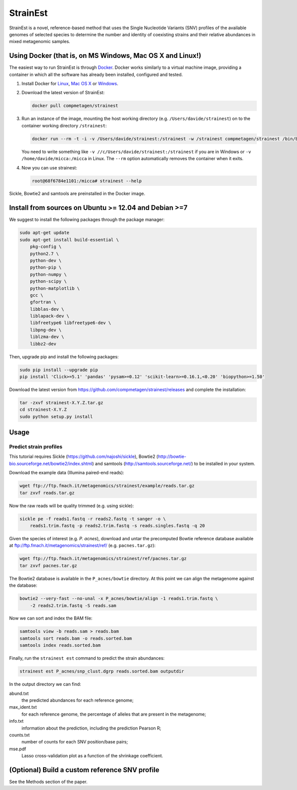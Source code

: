 StrainEst
=========

StrainEst is a novel, reference-based method that uses the Single Nucleotide
Variants (SNV) profiles of the available genomes of selected species to 
determine the number and identity of coexisting strains and their relative
abundances in mixed metagenomic samples.

Using Docker (that is, on MS Windows, Mac OS X and Linux!)
----------------------------------------------------------
The easiest way to run StrainEst is through `Docker <https://www.docker.com/>`_.
Docker works similarly to a virtual machine image, providing a container in
which all the software has already been installed, configured and tested.

#. Install Docker for `Linux <https://docs.docker.com/linux/>`_, 
   `Mac OS X <https://docs.docker.com/mac/>`_ or 
   `Windows <https://docs.docker.com/windows/>`_.

#. Download the latest version of StrainEst:

   .. code-block:: sh

        docker pull compmetagen/strainest

#. Run an instance of the image, mounting the host working directory
   (e.g. ``/Users/davide/strainest``) on to the container working directory
   ``/strainest``:

   .. code-block:: sh

        docker run --rm -t -i -v /Users/davide/strainest:/strainest -w /strainest compmetagen/strainest /bin/bash

   You need to write something like ``-v //c/Users/davide/strainest:/strainest`` if
   you are in Windows or ``-v /home/davide/micca:/micca`` in Linux. The
   ``--rm`` option automatically removes the container when it exits.

#. Now you can use strainest:

   .. code-block:: sh

        root@68f6784e1101:/micca# strainest --help

Sickle, Bowtie2 and samtools are preinstalled in the Docker image.


Install from sources on Ubuntu >= 12.04 and Debian >=7
------------------------------------------------------
We suggest to install the following packages through the package manager:

.. code-block:: sh
 
    sudo apt-get update
    sudo apt-get install build-essential \
        pkg-config \
        python2.7 \
        python-dev \
        python-pip \
        python-numpy \
        python-scipy \
        python-matplotlib \
        gcc \
        gfortran \
        libblas-dev \
        liblapack-dev \
        libfreetype6 libfreetype6-dev \
        libpng-dev \
        liblzma-dev \
        libbz2-dev

Then, upgrade pip and install the following packages:

.. code-block:: sh

    sudo pip install --upgrade pip
    pip install 'Click>=5.1' 'pandas' 'pysam>=0.12' 'scikit-learn>=0.16.1,<0.20' 'biopython>=1.50'

Download the latest version from
https://github.com/compmetagen/strainest/releases and complete the
installation:

.. code-block:: sh

   tar -zxvf strainest-X.Y.Z.tar.gz
   cd strainest-X.Y.Z
   sudo python setup.py install

Usage
-----

Predict strain profiles
^^^^^^^^^^^^^^^^^^^^^^^

This tutorial requires Sickle (https://github.com/najoshi/sickle), Bowtie2
(http://bowtie-bio.sourceforge.net/bowtie2/index.shtml) and samtools
(http://samtools.sourceforge.net/) to be installed in your system.

Download the example data (Illumina paired-end reads):

.. code-block:: sh

    wget ftp://ftp.fmach.it/metagenomics/strainest/example/reads.tar.gz
    tar zxvf reads.tar.gz

Now the raw reads will be quality trimmed (e.g. using sickle):

.. code-block:: sh

    sickle pe -f reads1.fastq -r reads2.fastq -t sanger -o \
        reads1.trim.fastq -p reads2.trim.fastq -s reads.singles.fastq -q 20

Given the species of interest (e.g. `P. acnes`), download and untar the 
precomputed Bowtie reference database available at 
ftp://ftp.fmach.it/metagenomics/strainest/ref/ (e.g. ``pacnes.tar.gz``):

.. code-block:: sh

    wget ftp://ftp.fmach.it/metagenomics/strainest/ref/pacnes.tar.gz
    tar zxvf pacnes.tar.gz

The Bowtie2 database is available in the ``P_acnes/bowtie`` directory. At this
point we can align the metagenome against the database:

.. code-block:: sh

    bowtie2 --very-fast --no-unal -x P_acnes/bowtie/align -1 reads1.trim.fastq \
        -2 reads2.trim.fastq -S reads.sam

Now we can sort and index the BAM file:

.. code-block:: sh

    samtools view -b reads.sam > reads.bam
    samtools sort reads.bam -o reads.sorted.bam
    samtools index reads.sorted.bam

Finally, run the ``strainest est`` command to predict the strain abundances:

.. code-block:: sh

    strainest est P_acnes/snp_clust.dgrp reads.sorted.bam outputdir

In the output directory we can find:

abund.txt
    the predicted abundances for each reference genome;

max_ident.txt
    for each reference genome, the percentage of alleles that are present in
    the metagenome;

info.txt
    information about the prediction, including the prediction Pearson R;

counts.txt
    number of counts for each SNV position/base pairs;

mse.pdf
    Lasso cross-validation plot as a function of the shrinkage coefficient.


(Optional) Build a custom reference SNV profile
-----------------------------------------------
See the Methods section of the paper.
